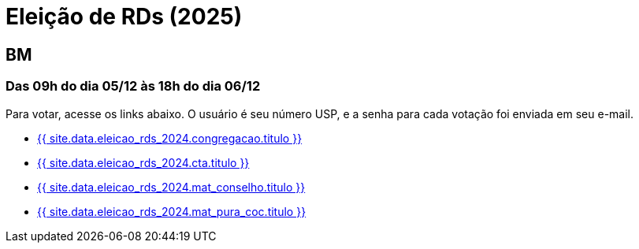 = Eleição de RDs (2025)
:showtitle:
:page-liquid:

// CAMat-Wiki!
// Centro Acadêmico da Matemática, Estatística e Computação da Universidade de São Paulo
// https://camat.ime.usp.br/
//  
// Página de links para a votação nos RDs


== BM
=== Das 09h do dia 05/12 às 18h do dia 06/12

Para votar, acesse os links abaixo. O usuário é seu número USP, e a senha para cada votação foi enviada em seu e-mail.

- +++<a href="{{ site.data.eleicao_rds_2024.congregacao.link }}">{{ site.data.eleicao_rds_2024.congregacao.titulo }}</a>+++
- +++<a href="{{ site.data.eleicao_rds_2024.cta.link }}">{{ site.data.eleicao_rds_2024.cta.titulo }}</a>+++
- +++<a href="{{ site.data.eleicao_rds_2024.mat_conselho.link }}">{{ site.data.eleicao_rds_2024.mat_conselho.titulo }}</a>+++
- +++<a href="{{ site.data.eleicao_rds_2024.mat_pura_coc.link }}">{{ site.data.eleicao_rds_2024.mat_pura_coc.titulo }}</a>+++
